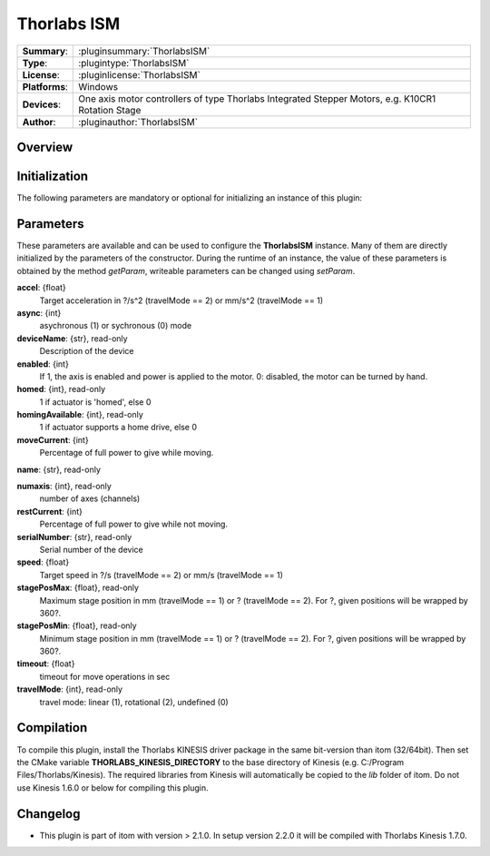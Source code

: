 ===================
 Thorlabs ISM
===================

=============== ========================================================================================================
**Summary**:    :pluginsummary:`ThorlabsISM`
**Type**:       :plugintype:`ThorlabsISM`
**License**:    :pluginlicense:`ThorlabsISM`
**Platforms**:  Windows
**Devices**:    One axis motor controllers of type Thorlabs Integrated Stepper Motors, e.g. K10CR1 Rotation Stage
**Author**:     :pluginauthor:`ThorlabsISM`
=============== ========================================================================================================
 
Overview
========

.. pluginsummaryextended::
    :plugin: ThorlabsISM

Initialization
==============
  
The following parameters are mandatory or optional for initializing an instance of this plugin:
    
    .. plugininitparams::
        :plugin: ThorlabsISM

Parameters
===========

These parameters are available and can be used to configure the **ThorlabsISM** instance. Many of them are directly initialized by the
parameters of the constructor. During the runtime of an instance, the value of these parameters is obtained by the method *getParam*, writeable
parameters can be changed using *setParam*.

**accel**: {float}
    Target acceleration in ?/s^2 (travelMode == 2) or mm/s^2 (travelMode == 1)
**async**: {int}
    asychronous (1) or sychronous (0) mode
**deviceName**: {str}, read-only
    Description of the device
**enabled**: {int}
    If 1, the axis is enabled and power is applied to the motor. 0: disabled, the motor can be turned by hand.
**homed**: {int}, read-only
    1 if actuator is 'homed', else 0
**homingAvailable**: {int}, read-only
    1 if actuator supports a home drive, else 0
**moveCurrent**: {int}
    Percentage of full power to give while moving.
**name**: {str}, read-only
    
**numaxis**: {int}, read-only
    number of axes (channels)
**restCurrent**: {int}
    Percentage of full power to give while not moving.
**serialNumber**: {str}, read-only
    Serial number of the device
**speed**: {float}
    Target speed in ?/s (travelMode == 2) or mm/s (travelMode == 1)
**stagePosMax**: {float}, read-only
    Maximum stage position in mm (travelMode == 1) or ? (travelMode == 2). For ?, given positions will be wrapped by 360?.
**stagePosMin**: {float}, read-only
    Minimum stage position in mm (travelMode == 1) or ? (travelMode == 2). For ?, given positions will be wrapped by 360?.
**timeout**: {float}
    timeout for move operations in sec
**travelMode**: {int}, read-only
    travel mode: linear (1), rotational (2), undefined (0)

Compilation
===========

To compile this plugin, install the Thorlabs KINESIS driver package in the same bit-version than itom (32/64bit).
Then set the CMake variable **THORLABS_KINESIS_DIRECTORY** to the base directory of Kinesis (e.g. C:/Program Files/Thorlabs/Kinesis).
The required libraries from Kinesis will automatically be copied to the *lib* folder of itom. Do not use Kinesis 1.6.0 or below for compiling this plugin.

Changelog
==========

* This plugin is part of itom with version > 2.1.0. In setup version 2.2.0 it will be compiled with Thorlabs Kinesis 1.7.0.

